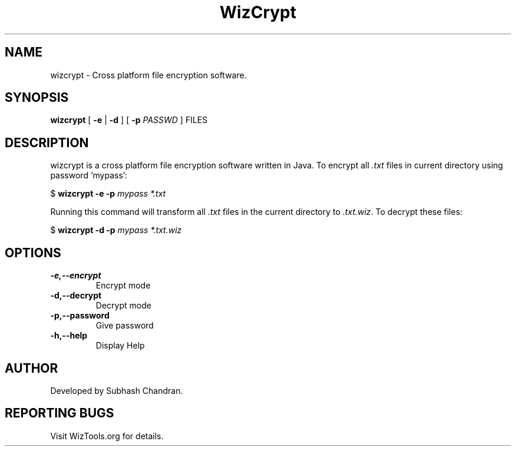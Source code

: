 .TH WizCrypt 1 "16 July 2006"
.SH NAME
wizcrypt \- Cross platform file encryption software.
.SH SYNOPSIS
\fBwizcrypt\fP [ \fB-e\fP | \fB-d\fP ] [ \fB-p\fP \fIPASSWD\fP ] FILES
.SH DESCRIPTION
wizcrypt is a cross platform file encryption software written in Java. To
encrypt all \fI.txt\fP files in current directory using password `mypass':

$ \fBwizcrypt -e -p\fP \fImypass *.txt\fP

Running this command will transform all \fI.txt\fP files in the current 
directory to \fI.txt.wiz\fP. To decrypt these files:

$ \fBwizcrypt -d -p\fP \fImypass *.txt.wiz\fP
.SH OPTIONS
.TP
\fB-e,--encrypt\fP
Encrypt mode
.TP
\fB-d,--decrypt\fP
Decrypt mode
.TP
\fB-p,--password\fP
Give password
.TP
\fB-h,--help\fP
Display Help
.SH AUTHOR
Developed by Subhash Chandran.
.SH REPORTING BUGS
Visit WizTools.org for details.

